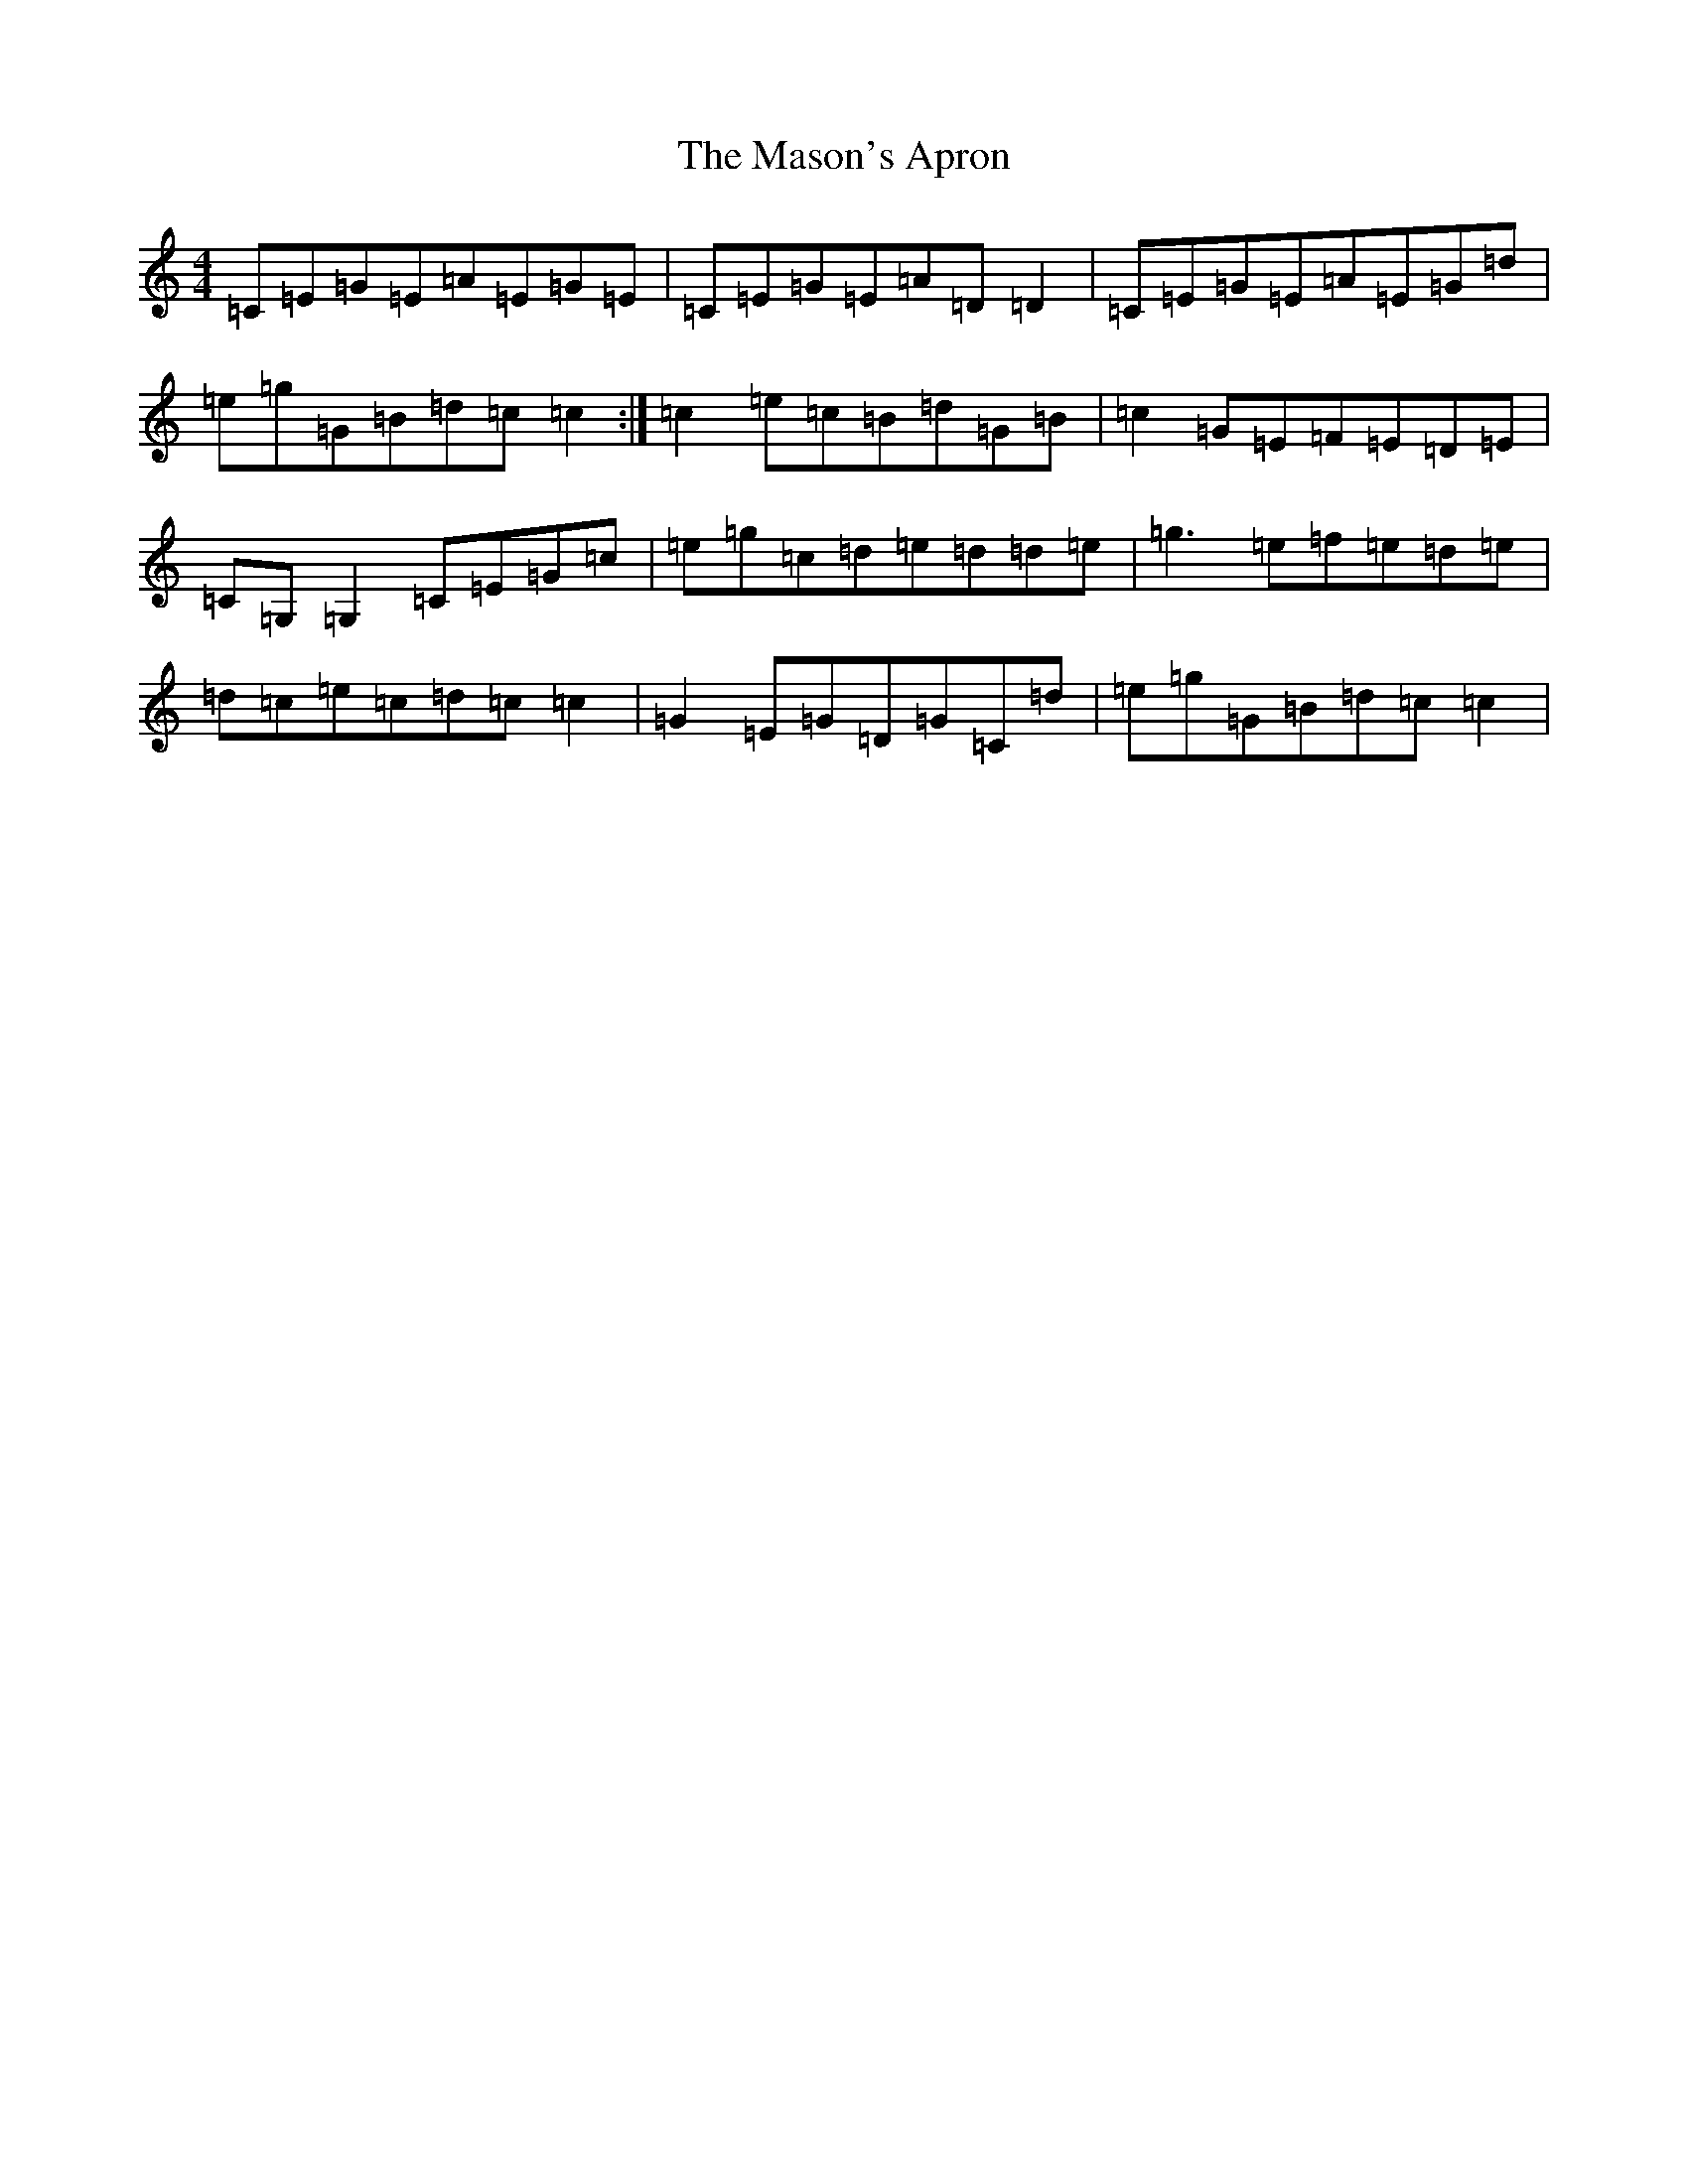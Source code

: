 X: 2103
T: Mason's Apron, The
S: https://thesession.org/tunes/2720#setting2720
R: reel
M:4/4
L:1/8
K: C Major
=C=E=G=E=A=E=G=E|=C=E=G=E=A=D=D2|=C=E=G=E=A=E=G=d|=e=g=G=B=d=c=c2:|=c2=e=c=B=d=G=B|=c2=G=E=F=E=D=E|=C=G,=G,2=C=E=G=c|=e=g=c=d=e=d=d=e|=g3=e=f=e=d=e|=d=c=e=c=d=c=c2|=G2=E=G=D=G=C=d|=e=g=G=B=d=c=c2|